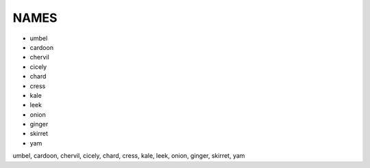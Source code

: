 NAMES
=====

* umbel
* cardoon
* chervil
* cicely
* chard
* cress
* kale
* leek
* onion
* ginger
* skirret
* yam

umbel, cardoon, chervil, cicely, chard, cress, kale, leek, onion, ginger,
skirret, yam
